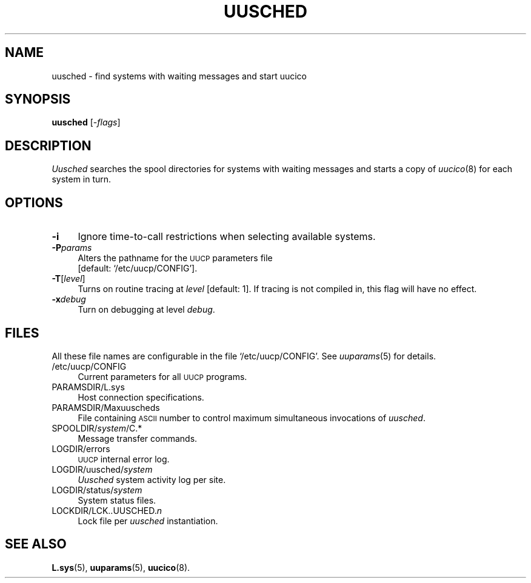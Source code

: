 .\"
.V= uusched.8,v 2.2 1995/10/23 23:49:54 bostic Exp
.\"
.ds S1 UUSCHED
.ds S2 \fIUusched\fP
.ds S3 \fIuusched\fP
.ds S4 UUCP
.ds S5 \s-1UUCP\s0
.ds S6 uusched
.TH \*(S1 8 "\*(V)" "\*(S4"
.nh
.SH NAME
uusched \- find systems with waiting messages and start uucico
.SH SYNOPSIS
.B uusched
.RI [\- flags ]
.SH DESCRIPTION
\*(S2
searches the spool directories for systems with waiting messages
and starts a copy of
.IR uucico (8)
for each system in turn.
.SH OPTIONS
.if n .ds tw 4
.if t .ds tw \w'\fB\-t\fP\fIturnaround\fPX'u
.if \n(.lu<6i .ds tw 4
.TP "\*(tw"
.BI \-i
Ignore time-to-call restrictions when selecting available systems.
.TP
.BI \-P params
Alters the pathname for the
.SM UUCP
parameters file
.br
[default:
.if t \f(CW/etc/uucp/CONFIG\fP\c
.if n `/etc/uucp/CONFIG'\c
].
.TP
.BI \-T \fR[\fPlevel\fR]\fP
Turns on routine tracing at
.I level
[default: 1].
If tracing is not compiled in,
this flag will have no effect.
.TP
.BI \-x debug
Turn on debugging at level
.IR debug .
.SH FILES
All these file names are configurable in the file
.if t \f(CW/etc/uucp/CONFIG\fP.
.if n `/etc/uucp/CONFIG'.
See
.IR uuparams (5)
for details.
.PP
.if t .PD 0
.if n .ds tw 4
.if t .ds tw \w'\f(CWSPOOLDIR/\fP\fIsystem\fP\f(CW/TM.\fIpid\fP.\fInum\fPX'u
.if \n(.lu<6i .ds tw 4
.TP "\*(tw"
\f(CW/etc/uucp/CONFIG\fP
Current parameters for all \*(S5 programs.
.TP
\f(CWPARAMSDIR/L.sys\fP
Host connection specifications.
.TP
\f(CWPARAMSDIR/Maxuuscheds\fP
File containing \s-1ASCII\s0 number
to control maximum simultaneous invocations of \*(S3.
.TP
\f(CWSPOOLDIR/\fP\fIsystem\fP\f(CW/C.*\fP
Message transfer commands.
.TP
\f(CWLOGDIR/errors\fP
\s-1UUCP\s0 internal error log.
.TP
\f(CWLOGDIR/uusched/\fP\fIsystem\fP
\*(S2 system activity log per site.
.TP
\f(CWLOGDIR/status/\fP\fIsystem\fP
System status files.
.TP
\f(CWLOCKDIR/LCK..UUSCHED.\fP\fIn\fP
Lock file per \*(S3 instantiation.
.if t .PD
.SH SEE ALSO
.BR L.sys (5),
.BR uuparams (5),
.BR uucico (8).
